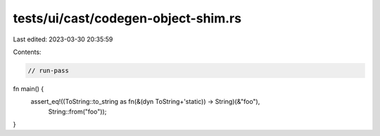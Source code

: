 tests/ui/cast/codegen-object-shim.rs
====================================

Last edited: 2023-03-30 20:35:59

Contents:

.. code-block:: rs

    // run-pass

fn main() {
    assert_eq!((ToString::to_string as fn(&(dyn ToString+'static)) -> String)(&"foo"),
        String::from("foo"));
}


